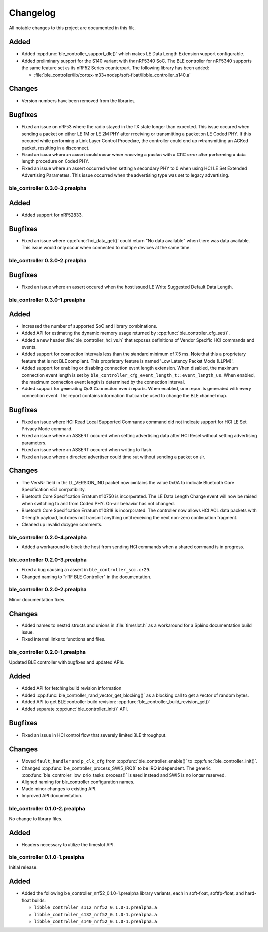 .. _ble_controller_changelog:

Changelog
#########

All notable changes to this project are documented in this file.

Added
=====

* Added :cpp:func:`ble_controller_support_dle()` which makes LE Data Length Extension support configurable.
* Added preliminary support for the S140 variant with the nRF5340 SoC.
  The BLE controller for nRF5340 supports the same feature set as its nRF52 Series counterpart.
  The following library has been added:

  * :file:`ble_controller/lib/cortex-m33+nodsp/soft-float/libble_controller_s140.a`

Changes
=======

* Version numbers have been removed from the libraries.

Bugfixes
========

* Fixed an issue on nRF53 where the radio stayed in the TX state longer than expected.
  This issue occured when sending a packet on either LE 1M or LE 2M PHY after receiving or transmitting a packet on
  LE Coded PHY.
  If this occured while performing a Link Layer Control Procedure, the controller could end up retransmitting
  an ACKed packet, resulting in a disconnect.
* Fixed an issue where an assert could occur when receiving a packet with a CRC error after performing a data length procedure on Coded PHY.
* Fixed an issue where an assert occurred when setting a secondary PHY to 0 when using HCI LE Set Extended Advertising Parameters.
  This issue occurred when the advertising type was set to legacy advertising.

ble_controller 0.3.0-3.prealpha
*******************************

Added
=======
* Added support for nRF52833.

Bugfixes
========

* Fixed an issue where :cpp:func:`hci_data_get()` could return "No data available" when there was data available.
  This issue would only occur when connected to multiple devices at the same time.

ble_controller 0.3.0-2.prealpha
*******************************

Bugfixes
========

* Fixed an issue where an assert occured when the host issued LE Write Suggested Default Data Length.

ble_controller 0.3.0-1.prealpha
*******************************

Added
=====

* Increased the number of supported SoC and library combinations.
* Added API for estimating the dynamic memory usage returned by :cpp:func:`ble_controller_cfg_set()`.
* Added a new header :file:`ble_controller_hci_vs.h` that exposes definitions of
  Vendor Specific HCI commands and events.
* Added support for connection intervals less than the standard minimum of 7.5 ms.
  Note that this a proprietary feature that is not BLE compliant.
  This proprietary feature is named 'Low Latency Packet Mode (LLPM)'.
* Added support for enabling or disabling connection event length extension.
  When disabled, the maximum connection event length is set by ``ble_controller_cfg_event_length_t::event_length_us``.
  When enabled, the maximum connection event length is determined by the connection interval.
* Added support for generating QoS Connection event reports.
  When enabled, one report is generated with every connection event.
  The report contains information that can be used to change the BLE channel map.

Bugfixes
========

* Fixed an issue where HCI Read Local Supported Commands command did not indicate support for HCI LE Set Privacy Mode
  command.
* Fixed an issue where an ASSERT occured when setting advertising data after HCI Reset without setting advertising
  parameters.
* Fixed an issue where an ASSERT occured when writing to flash.
* Fixed an issue where a directed advertiser could time out without sending a packet on air.

Changes
=======
* The VersNr field in the LL_VERSION_IND packet now contains the value 0x0A to indicate
  Bluetooth Core Specification v5.1 compatibility.
* Bluetooth Core Specification Erratum #10750 is incorporated. The LE Data Length Change event will now be raised
  when switching to and from Coded PHY. On-air behavior has not changed.
* Bluetooth Core Specification Erratum #10818 is incorporated. The controller now allows HCI ACL data packets
  with 0-length payload, but does not transmit anything until receiving the next non-zero continuation fragment.
* Cleaned up invalid doxygen comments.


ble_controller 0.2.0-4.prealpha
*******************************
* Added a workaround to block the host from sending HCI commands when a shared command
  is in progress.


ble_controller 0.2.0-3.prealpha
*******************************

* Fixed a bug causing an assert in ``ble_controller_soc.c:29``.
* Changed naming to "nRF BLE Controller" in the documentation.

ble_controller 0.2.0-2.prealpha
*******************************

Minor documentation fixes.

Changes
=======

* Added names to nested structs and unions in :file:`timeslot.h`
  as a workaround for a Sphinx documentation build issue.
* Fixed internal links to functions and files.

ble_controller 0.2.0-1.prealpha
*******************************

Updated BLE controller with bugfixes and updated APIs.

Added
=====

* Added API for fetching build revision information
* Added :cpp:func:`ble_controller_rand_vector_get_blocking()`
  as a blocking call to get a vector of random bytes.
* Added API to get BLE controller build revision: :cpp:func:`ble_controller_build_revision_get()`
* Added separate :cpp:func:`ble_controller_init()` API.

Bugfixes
========

* Fixed an issue in HCI control flow that severely limited BLE throughput.

Changes
=======
* Moved ``fault_handler`` and ``p_clk_cfg`` from :cpp:func:`ble_controller_enable()` to
  :cpp:func:`ble_controller_init()`.
* Changed :cpp:func:`ble_controller_process_SWI5_IRQ()` to be IRQ independent. The
  generic :cpp:func:`ble_controller_low_prio_tasks_process()` is used instead and SWI5
  is no longer reserved.
* Aligned naming for ble_controller configuration names.
* Made minor changes to existing API.
* Improved API documentation.

ble_controller 0.1.0-2.prealpha
*******************************

No change to library files.

Added
=====

* Headers necessary to utilize the timeslot API.


ble_controller 0.1.0-1.prealpha
*******************************

Initial release.

Added
=====

* Added the following ble_controller_nrf52_0.1.0-1.prealpha library variants,
  each in soft-float, softfp-float, and hard-float builds:

  * ``libble_controller_s112_nrf52_0.1.0-1.prealpha.a``
  * ``libble_controller_s132_nrf52_0.1.0-1.prealpha.a``
  * ``libble_controller_s140_nrf52_0.1.0-1.prealpha.a``
